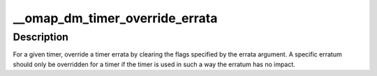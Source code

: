 .. -*- coding: utf-8; mode: rst -*-
.. src-file: arch/arm/plat-omap/include/plat/dmtimer.h

.. _`__omap_dm_timer_override_errata`:

__omap_dm_timer_override_errata
===============================

.. c:function:: void __omap_dm_timer_override_errata(struct omap_dm_timer *timer, u32 errata)

    override errata flags for a timer

    :param struct omap_dm_timer \*timer:
        pointer to timer handle

    :param u32 errata:
        errata flags to be ignored

.. _`__omap_dm_timer_override_errata.description`:

Description
-----------

For a given timer, override a timer errata by clearing the flags
specified by the errata argument. A specific erratum should only be
overridden for a timer if the timer is used in such a way the erratum
has no impact.

.. This file was automatic generated / don't edit.

